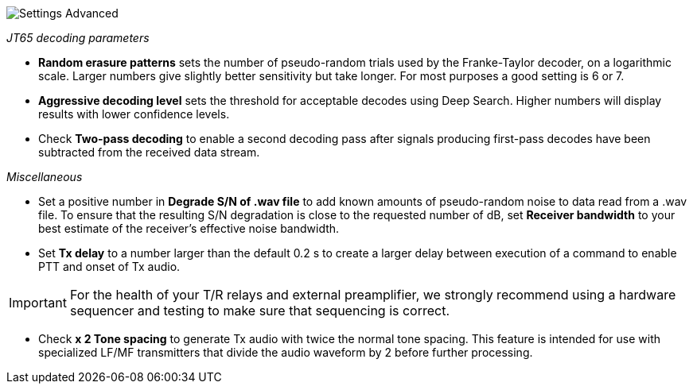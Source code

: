 image::settings-advanced.png[align="center",alt="Settings Advanced"]

_JT65 decoding parameters_ 

- *Random erasure patterns* sets the number of pseudo-random trials
used by the Franke-Taylor decoder, on a logarithmic scale.  Larger
numbers give slightly better sensitivity but take longer.  For most
purposes a good setting is 6 or 7.

- *Aggressive decoding level* sets the threshold for acceptable
decodes using Deep Search.  Higher numbers will display results 
with lower confidence levels.

- Check *Two-pass decoding* to enable a second decoding pass after
signals producing first-pass decodes have been subtracted from the
received data stream.

_Miscellaneous_

- Set a positive number in *Degrade S/N of .wav file* to add known
amounts of pseudo-random noise to data read from a .wav file.  To
ensure that the resulting S/N degradation is close to the requested
number of dB, set *Receiver bandwidth* to your best estimate of the
receiver's effective noise bandwidth.

- Set *Tx delay* to a number larger than the default 0.2 s to create
a larger delay between execution of a command to enable PTT and onset
of Tx audio.  

IMPORTANT: For the health of your T/R relays and external
preamplifier, we strongly recommend using a hardware sequencer and
testing to make sure that sequencing is correct.

- Check *x 2 Tone spacing* to generate Tx audio with twice the normal
tone spacing.  This feature is intended for use with specialized LF/MF
transmitters that divide the audio waveform by 2 before further
processing.
